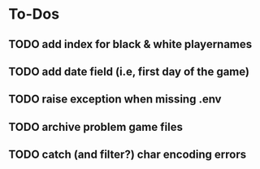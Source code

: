 
* To-Dos
** TODO add index for black & white playernames
** TODO add date field (i.e, first day of the game)
** TODO raise exception when missing .env
** TODO archive problem game files
** TODO catch (and filter?) char encoding errors
